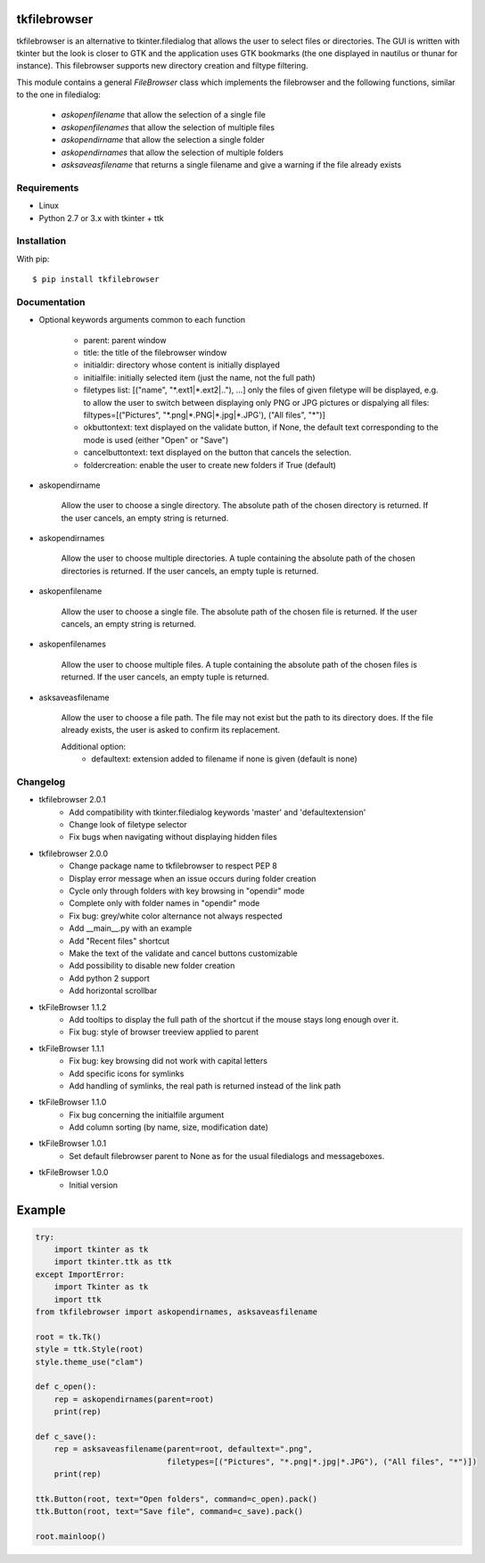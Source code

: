 tkfilebrowser
=============

tkfilebrowser is an alternative to tkinter.filedialog that allows the
user to select files or directories. The GUI is written with tkinter but
the look is closer to GTK and the application uses GTK bookmarks (the
one displayed in nautilus or thunar for instance). This filebrowser
supports new directory creation and filtype filtering.

This module contains a general `FileBrowser` class which implements the
filebrowser and the following functions, similar to the one in filedialog:

    * `askopenfilename` that allow the selection of a single file

    * `askopenfilenames` that allow the selection of multiple files

    * `askopendirname` that allow the selection a single folder

    * `askopendirnames` that allow the selection of multiple folders

    * `asksaveasfilename` that returns a single filename and give a warning if the file already exists

Requirements
------------

- Linux
- Python 2.7 or 3.x with tkinter + ttk


Installation
------------

With pip:

::

    $ pip install tkfilebrowser


Documentation
-------------

* Optional keywords arguments common to each function

    - parent: parent window

    - title: the title of the filebrowser window

    - initialdir: directory whose content is initially displayed

    - initialfile: initially selected item (just the name, not the full path)

    - filetypes list: [("name", "\*.ext1|\*.ext2|.."), ...]
      only the files of given filetype will be displayed,
      e.g. to allow the user to switch between displaying only PNG or JPG
      pictures or dispalying all files:
      filtypes=[("Pictures", "\*.png|\*.PNG|\*.jpg|\*.JPG'), ("All files", "\*")]

    - okbuttontext: text displayed on the validate button, if None, the
      default text corresponding to the mode is used (either "Open" or "Save")

    - cancelbuttontext: text displayed on the button that cancels the
      selection.

    - foldercreation: enable the user to create new folders if True (default)

* askopendirname

    Allow the user to choose a single directory. The absolute path of the
    chosen directory is returned. If the user cancels, an empty string is
    returned.

* askopendirnames

    Allow the user to choose multiple directories. A tuple containing the absolute
    path of the chosen directories is returned. If the user cancels,
    an empty tuple is returned.

* askopenfilename

    Allow the user to choose a single file. The absolute path of the
    chosen file is returned. If the user cancels, an empty string is
    returned.

* askopenfilenames

    Allow the user to choose multiple files. A tuple containing the absolute
    path of the chosen files is returned. If the user cancels,
    an empty tuple is returned.

* asksaveasfilename

    Allow the user to choose a file path. The file may not exist but
    the path to its directory does. If the file already exists, the user
    is asked to confirm its replacement.

    Additional option:
        - defaultext: extension added to filename if none is given (default is none)


Changelog
---------

- tkfilebrowser 2.0.1
    * Add compatibility with tkinter.filedialog keywords 'master' and 'defaultextension'
    * Change look of filetype selector
    * Fix bugs when navigating without displaying hidden files

- tkfilebrowser 2.0.0
    * Change package name to tkfilebrowser to respect PEP 8
    * Display error message when an issue occurs during folder creation
    * Cycle only through folders with key browsing in "opendir" mode
    * Complete only with folder names in "opendir" mode
    * Fix bug: grey/white color alternance not always respected
    * Add __main__.py with an example
    * Add "Recent files" shortcut
    * Make the text of the validate and cancel buttons customizable
    * Add possibility to disable new folder creation
    * Add python 2 support
    * Add horizontal scrollbar

- tkFileBrowser 1.1.2
    * Add tooltips to display the full path of the shortcut if the mouse stays
      long enough over it.
    * Fix bug: style of browser treeview applied to parent

- tkFileBrowser 1.1.1
    * Fix bug: key browsing did not work with capital letters
    * Add specific icons for symlinks
    * Add handling of symlinks, the real path is returned instead of the link path

- tkFileBrowser 1.1.0
    * Fix bug concerning the initialfile argument
    * Add column sorting (by name, size, modification date)

- tkFileBrowser 1.0.1
    * Set default filebrowser parent to None as for the usual filedialogs
      and messageboxes.

- tkFileBrowser 1.0.0
    * Initial version


Example
=======

.. code:: python

    try:
        import tkinter as tk
        import tkinter.ttk as ttk
    except ImportError:
        import Tkinter as tk
        import ttk
    from tkfilebrowser import askopendirnames, asksaveasfilename

    root = tk.Tk()
    style = ttk.Style(root)
    style.theme_use("clam")

    def c_open():
        rep = askopendirnames(parent=root)
        print(rep)

    def c_save():
        rep = asksaveasfilename(parent=root, defaultext=".png",
                                filetypes=[("Pictures", "*.png|*.jpg|*.JPG"), ("All files", "*")])
        print(rep)

    ttk.Button(root, text="Open folders", command=c_open).pack()
    ttk.Button(root, text="Save file", command=c_save).pack()

    root.mainloop()
